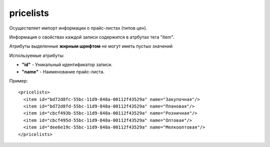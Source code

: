 ==================================
pricelists
==================================

Осуществляет импорт информации о прайс-листах (типов цен).

Информация о свойствах каждой записи содержится в атрбутах тега "item".

Атрибуты выделенные **жирным шрифтом** не могут иметь пустых значений

Используемые атрибуты:

* **"id"** - Уникальный идентификатор записи.

* **"name"** - Наименование прайс-листа.


Пример::

 <pricelists>
   <item id="bd72d8fc-55bc-11d9-848a-00112f43529a" name="Закупочная"/>
   <item id="bd72d8fd-55bc-11d9-848a-00112f43529a" name="Плановая"/>
   <item id="cbcf493b-55bc-11d9-848a-00112f43529a" name="Розничная"/>
   <item id="cbcf495d-55bc-11d9-848a-00112f43529a" name="Оптовая"/>
   <item id="dee6e19c-55bc-11d9-848a-00112f43529a" name="Мелкооптовая"/>
 </pricelists>
 
